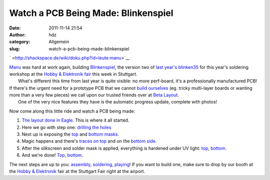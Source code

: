 Watch a PCB Being Made: Blinkenspiel
####################################
:date: 2011-11-14 21:54
:author: hdz
:category: Allgemein
:slug: watch-a-pcb-being-made-blinkenspiel

` <http://shackspace.de/wiki/doku.php?id=leute:manu>`__\ |image0|

| `Manu <http://shackspace.de/wiki/doku.php?id=leute:manu>`__ was hard at work again, building `Blinkenspiel <http://shackspace.de/wiki/doku.php?id=project:blinkenspiel>`__, the version two of `last year's blinken35 <http://shackspace.de/wiki/doku.php?id=project:blinken35>`__ for this year's soldering workshop at the `Hobby & Elektronik fair <http://www.messe-stuttgart.de/cms/hobby11_besucher_messe.0.html>`__ this week in Stuttgart.
|  What's different this time from last year is quite visible: no more perf-board, it's a professionally manufactured PCB!

| If there's the urgent need for a prototype PCB that we cannot `build ourselves <http://shackspace.de/wiki/doku.php?id=project:beta-layout:pcbprinter>`__ (eg. tricky multi-layer boards or wanting more than a very few pieces) we call upon our trusted friends over at `Beta Layout <http://www.pcb-pool.com>`__.
|  One of the very nice features they have is the automatic progress update, complete with photos!

Now come along this little ride and watch a PCB being made:

#. `The layout done in
   Eagle <http://shackspace.de/wiki/lib/exe/detail.php?id=project%3Ablinkenspiel&media=project:blinkenspiel.png>`__.
   This is where it all started.
#. Here we go with step one: `drilling the
   holes <http://shackspace.de/wiki/lib/exe/detail.php?id=project%3Ablinkenspiel&media=project:rbde4eb3aa47bf194_01.jpg>`__
#. Next up is exposing the
   `top <http://shackspace.de/wiki/lib/exe/detail.php?id=project%3Ablinkenspiel&media=project:rbde4eb3aa47bf194_02_top.jpg>`__
   and `bottom
   masks <http://shackspace.de/wiki/lib/exe/fetch.php?media=project:rbde4eb3aa47bf194_2_bot.jpg>`__.
#. Magic happens and there's `traces on
   top <http://shackspace.de/wiki/lib/exe/detail.php?id=project%3Ablinkenspiel&media=project:bde4eb3aa47bf194_03t.jpg>`__
   and on the `bottom
   side <http://shackspace.de/wiki/lib/exe/fetch.php?media=project:bde4eb3aa47bf194_03b.jpg>`__.
#. After the silkscreen and solder mask is applied, everything is
   hardened under UV light:
   `top <http://shackspace.de/wiki/lib/exe/detail.php?id=project%3Ablinkenspiel&media=project:bde4eb3aa47bf194_04t.jpg>`__,
   `bottom <http://shackspace.de/wiki/lib/exe/fetch.php?media=project:bde4eb3aa47bf194_04b.jpg>`__.
#. And we're done!
   `Top <http://shackspace.de/wiki/lib/exe/fetch.php?media=project:bde4eb3aa47bf194_05t.jpg>`__,
   `bottom <http://shackspace.de/wiki/lib/exe/fetch.php?media=project:bde4eb3aa47bf194_05b.jpg>`__.

The next steps are up to you: `assembly, soldering,
playing <http://shackspace.de/wiki/doku.php?id=project:blinkenspiel#bauanleitung>`__! 
If you want to build one, make sure to drop by our booth at the `Hobby &
Elektronik <http://www.messe-stuttgart.de/cms/hobby11_besucher_messe.0.html>`__
fair at the Stuttgart Fair right at the airport.

.. |image0| image:: http://shackspace.de/wp-content/uploads/2011/11/bat2.jpg
   :target: http://shackspace.de/wp-content/uploads/2011/11/bat2.jpg



